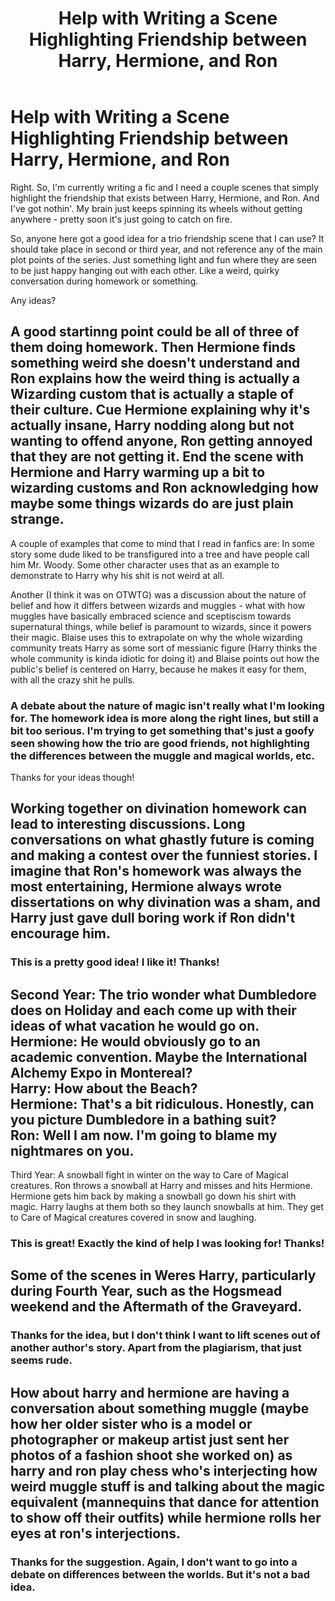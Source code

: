 #+TITLE: Help with Writing a Scene Highlighting Friendship between Harry, Hermione, and Ron

* Help with Writing a Scene Highlighting Friendship between Harry, Hermione, and Ron
:PROPERTIES:
:Author: Raven3182
:Score: 1
:DateUnix: 1511646969.0
:DateShort: 2017-Nov-26
:END:
Right. So, I'm currently writing a fic and I need a couple scenes that simply highlight the friendship that exists between Harry, Hermione, and Ron. And I've got nothin'. My brain just keeps spinning its wheels without getting anywhere - pretty soon it's just going to catch on fire.

So, anyone here got a good idea for a trio friendship scene that I can use? It should take place in second or third year, and not reference any of the main plot points of the series. Just something light and fun where they are seen to be just happy hanging out with each other. Like a weird, quirky conversation during homework or something.

Any ideas?


** A good startinng point could be all of three of them doing homework. Then Hermione finds something weird she doesn't understand and Ron explains how the weird thing is actually a Wizarding custom that is actually a staple of their culture. Cue Hermione explaining why it's actually insane, Harry nodding along but not wanting to offend anyone, Ron getting annoyed that they are not getting it. End the scene with Hermione and Harry warming up a bit to wizarding customs and Ron acknowledging how maybe some things wizards do are just plain strange.

A couple of examples that come to mind that I read in fanfics are: In some story some dude liked to be transfigured into a tree and have people call him Mr. Woody. Some other character uses that as an example to demonstrate to Harry why his shit is not weird at all.

Another (I think it was on OTWTG) was a discussion about the nature of belief and how it differs between wizards and muggles - what with how muggles have basically embraced science and sceptiscism towards supernatural things, while belief is paramount to wizards, since it powers their magic. Blaise uses this to extrapolate on why the whole wizarding community treats Harry as some sort of messianic figure (Harry thinks the whole community is kinda idiotic for doing it) and Blaise points out how the public's belief is centered on Harry, because he makes it easy for them, with all the crazy shit he pulls.
:PROPERTIES:
:Author: T0lias
:Score: 5
:DateUnix: 1511655249.0
:DateShort: 2017-Nov-26
:END:

*** A debate about the nature of magic isn't really what I'm looking for. The homework idea is more along the right lines, but still a bit too serious. I'm trying to get something that's just a goofy seen showing how the trio are good friends, not highlighting the differences between the muggle and magical worlds, etc.

Thanks for your ideas though!
:PROPERTIES:
:Author: Raven3182
:Score: 1
:DateUnix: 1511702774.0
:DateShort: 2017-Nov-26
:END:


** Working together on divination homework can lead to interesting discussions. Long conversations on what ghastly future is coming and making a contest over the funniest stories. I imagine that Ron's homework was always the most entertaining, Hermione always wrote dissertations on why divination was a sham, and Harry just gave dull boring work if Ron didn't encourage him.
:PROPERTIES:
:Author: zombieqatz
:Score: 2
:DateUnix: 1511778874.0
:DateShort: 2017-Nov-27
:END:

*** This is a pretty good idea! I like it! Thanks!
:PROPERTIES:
:Author: Raven3182
:Score: 1
:DateUnix: 1511782770.0
:DateShort: 2017-Nov-27
:END:


** Second Year: The trio wonder what Dumbledore does on Holiday and each come up with their ideas of what vacation he would go on.\\
Hermione: He would obviously go to an academic convention. Maybe the International Alchemy Expo in Montereal?\\
Harry: How about the Beach?\\
Hermione: That's a bit ridiculous. Honestly, can you picture Dumbledore in a bathing suit?\\
Ron: Well I am now. I'm going to blame my nightmares on you.

Third Year: A snowball fight in winter on the way to Care of Magical creatures. Ron throws a snowball at Harry and misses and hits Hermione. Hermione gets him back by making a snowball go down his shirt with magic. Harry laughs at them both so they launch snowballs at him. They get to Care of Magical creatures covered in snow and laughing.
:PROPERTIES:
:Author: ashez2ashes
:Score: 2
:DateUnix: 1511818640.0
:DateShort: 2017-Nov-28
:END:

*** This is great! Exactly the kind of help I was looking for! Thanks!
:PROPERTIES:
:Author: Raven3182
:Score: 2
:DateUnix: 1511874271.0
:DateShort: 2017-Nov-28
:END:


** Some of the scenes in Weres Harry, particularly during Fourth Year, such as the Hogsmead weekend and the Aftermath of the Graveyard.
:PROPERTIES:
:Author: Jahoan
:Score: 1
:DateUnix: 1511650485.0
:DateShort: 2017-Nov-26
:END:

*** Thanks for the idea, but I don't think I want to lift scenes out of another author's story. Apart from the plagiarism, that just seems rude.
:PROPERTIES:
:Author: Raven3182
:Score: 1
:DateUnix: 1511650996.0
:DateShort: 2017-Nov-26
:END:


** How about harry and hermione are having a conversation about something muggle (maybe how her older sister who is a model or photographer or makeup artist just sent her photos of a fashion shoot she worked on) as harry and ron play chess who's interjecting how weird muggle stuff is and talking about the magic equivalent (mannequins that dance for attention to show off their outfits) while hermione rolls her eyes at ron's interjections.
:PROPERTIES:
:Author: viol8er
:Score: 1
:DateUnix: 1511710054.0
:DateShort: 2017-Nov-26
:END:

*** Thanks for the suggestion. Again, I don't want to go into a debate on differences between the worlds. But it's not a bad idea.
:PROPERTIES:
:Author: Raven3182
:Score: 1
:DateUnix: 1511731702.0
:DateShort: 2017-Nov-27
:END:
